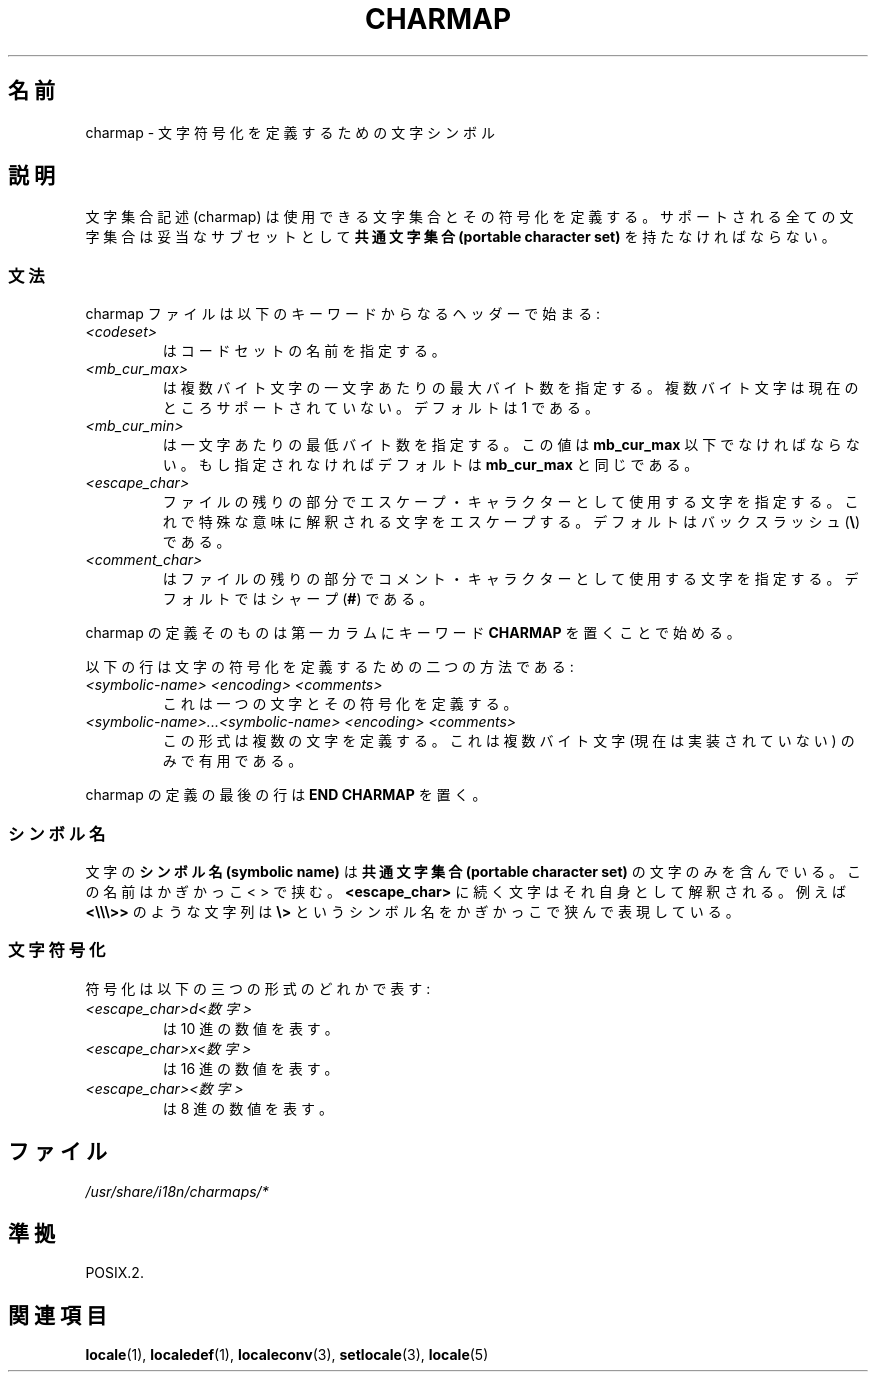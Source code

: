 .\" Hey emacs, this is -*- nroff -*-
.\"
.\" This file is part of locale(1) which displays the settings of the
.\" current locale.
.\" Copyright (C) 1994  Jochen Hein (Hein@Student.TU-Clausthal.de)
.\"
.\" This program is free software; you can redistribute it and/or modify
.\" it under the terms of the GNU General Public License as published by
.\" the Free Software Foundation; either version 2 of the License, or
.\" (at your option) any later version.
.\"
.\" This program is distributed in the hope that it will be useful,
.\" but WITHOUT ANY WARRANTY; without even the implied warranty of
.\" MERCHANTABILITY or FITNESS FOR A PARTICULAR PURPOSE.  See the
.\" GNU General Public License for more details.
.\"
.\" You should have received a copy of the GNU General Public License
.\" along with this program; if not, write to the Free Software
.\" Foundation, Inc., 59 Temple Place, Suite 330, Boston, MA 02111, USA.
.\"
.\"*******************************************************************
.\"
.\" This file was generated with po4a. Translate the source file.
.\"
.\"*******************************************************************
.TH CHARMAP 5 1994\-11\-28 "" "Linux User Manual"
.SH 名前
charmap \- 文字符号化を定義するための文字シンボル
.SH 説明
.\" Not true anymore:
.\" The portable character set is defined in the file
.\" .I /usr/lib/nls/charmap/POSIX
.\" .I /usr/share/i18n/charmap/POSIX
.\" for reference purposes.
文字集合記述 (charmap) は使用できる文字集合とその符号化を定義する。 サポートされる全ての文字集合は妥当なサブセットとして \fB共通文字集合
(portable character set)\fP を持たなければならない。
.SS 文法
charmap ファイルは以下のキーワードからなるヘッダーで始まる:
.TP 
\fI<codeset>\fP
はコードセットの名前を指定する。
.TP 
\fI<mb_cur_max>\fP
は複数バイト文字の一文字あたりの最大バイト数を指定する。 複数バイト文字は現在のところサポートされていない。デフォルトは 1 である。
.TP 
\fI<mb_cur_min>\fP
は一文字あたりの最低バイト数を指定する。この値は \fBmb_cur_max\fP 以下でなければならない。 もし指定されなければデフォルトは
\fBmb_cur_max\fP と同じである。
.TP 
\fI<escape_char>\fP
ファイルの残りの部分でエスケープ・キャラクターとして使用する文字 を指定する。これで特殊な意味に解釈される文字をエスケープする。
デフォルトはバックスラッシュ (\fB\e\fP)  である。
.TP 
\fI<comment_char>\fP
はファイルの残りの部分でコメント・キャラクターとして使用する文字 を指定する。デフォルトではシャープ (\fB#\fP)  である。
.PP
charmap の定義そのものは第一カラムにキーワード \fBCHARMAP\fP を置くことで始める。

以下の行は文字の符号化を定義するための二つの方法である:
.TP 
\fI<symbolic\-name> <encoding> <comments>\fP
これは一つの文字とその符号化を定義する。
.TP 
\fI<symbolic\-name>...<symbolic\-name> <encoding> <comments>\fP
この形式は複数の文字を定義する。これは複数バイト文字 (現在は実装されていない)  のみで有用である。
.PP
charmap の定義の最後の行は \fBEND CHARMAP\fP を置く。
.SS シンボル名
文字の \fBシンボル名 (symbolic name)\fP は \fB共通文字集合(portable character set)\fP
の文字のみを含んでいる。 この名前はかぎかっこ < > で挟む。 \fB<escape_char>\fP
に続く文字はそれ自身として解釈される。例えば \fB<\e\e\e>>\fP のような文字列は \fB\e>\fP
というシンボル名をかぎかっこで狭んで表現している。
.SS 文字符号化
符号化は以下の三つの形式のどれかで表す:
.TP 
\fI<escape_char>d<数字>\fP
は 10 進の数値を表す。
.TP 
\fI<escape_char>x<数字>\fP
は 16 進の数値を表す。
.TP 
\fI<escape_char><数字>\fP
.\" FIXME comments
.\" FIXME char ... char
は 8 進の数値を表す。
.SH ファイル
.\" .SH AUTHOR
.\" Jochen Hein (jochen.hein@delphi.central.de)
\fI/usr/share/i18n/charmaps/*\fP
.SH 準拠
POSIX.2.
.SH 関連項目
\fBlocale\fP(1), \fBlocaledef\fP(1), \fBlocaleconv\fP(3), \fBsetlocale\fP(3),
\fBlocale\fP(5)
